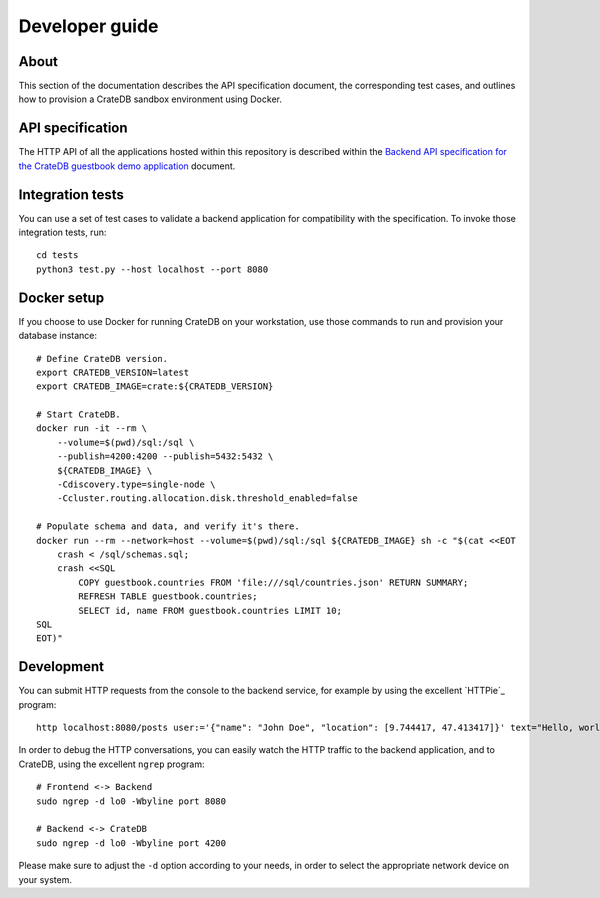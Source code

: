 .. highlight:: sh

===============
Developer guide
===============


About
=====

This section of the documentation describes the API specification document, the
corresponding test cases, and outlines how to provision a CrateDB sandbox
environment using Docker.


API specification
=================

The HTTP API of all the applications hosted within this repository is described
within the `Backend API specification for the CrateDB guestbook demo application`_
document.


Integration tests
=================

You can use a set of test cases to validate a backend application for
compatibility with the specification. To invoke those integration tests, run::

    cd tests
    python3 test.py --host localhost --port 8080


Docker setup
============

If you choose to use Docker for running CrateDB on your workstation, use those
commands to run and provision your database instance::

    # Define CrateDB version.
    export CRATEDB_VERSION=latest
    export CRATEDB_IMAGE=crate:${CRATEDB_VERSION}

    # Start CrateDB.
    docker run -it --rm \
        --volume=$(pwd)/sql:/sql \
        --publish=4200:4200 --publish=5432:5432 \
        ${CRATEDB_IMAGE} \
        -Cdiscovery.type=single-node \
        -Ccluster.routing.allocation.disk.threshold_enabled=false

    # Populate schema and data, and verify it's there.
    docker run --rm --network=host --volume=$(pwd)/sql:/sql ${CRATEDB_IMAGE} sh -c "$(cat <<EOT
        crash < /sql/schemas.sql;
        crash <<SQL
            COPY guestbook.countries FROM 'file:///sql/countries.json' RETURN SUMMARY;
            REFRESH TABLE guestbook.countries;
            SELECT id, name FROM guestbook.countries LIMIT 10;
    SQL
    EOT)"


Development
===========

You can submit HTTP requests from the console to the backend service,
for example by using the excellent `HTTPie`_ program::

    http localhost:8080/posts user:='{"name": "John Doe", "location": [9.744417, 47.413417]}' text="Hello, world." --print HBhb

In order to debug the HTTP conversations, you can easily watch the HTTP traffic
to the backend application, and to CrateDB, using the excellent ``ngrep`` program::

    # Frontend <-> Backend
    sudo ngrep -d lo0 -Wbyline port 8080

    # Backend <-> CrateDB
    sudo ngrep -d lo0 -Wbyline port 4200

Please make sure to adjust the ``-d`` option according to your needs,
in order to select the appropriate network device on your system.


.. _Backend API specification for the CrateDB guestbook demo application: SPEC.md
